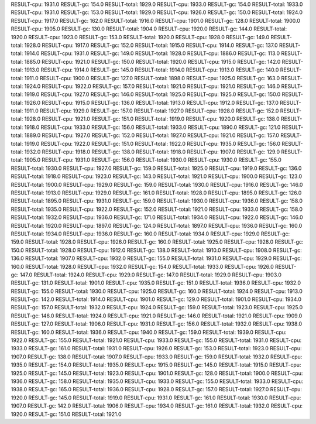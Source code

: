 RESULT-cpu: 1931.0
RESULT-gc: 154.0
RESULT-total: 1929.0
RESULT-cpu: 1933.0
RESULT-gc: 154.0
RESULT-total: 1933.0
RESULT-cpu: 1931.0
RESULT-gc: 153.0
RESULT-total: 1929.0
RESULT-cpu: 1926.0
RESULT-gc: 150.0
RESULT-total: 1924.0
RESULT-cpu: 1917.0
RESULT-gc: 162.0
RESULT-total: 1916.0
RESULT-cpu: 1901.0
RESULT-gc: 128.0
RESULT-total: 1900.0
RESULT-cpu: 1905.0
RESULT-gc: 130.0
RESULT-total: 1904.0
RESULT-cpu: 1920.0
RESULT-gc: 144.0
RESULT-total: 1920.0
RESULT-cpu: 1923.0
RESULT-gc: 153.0
RESULT-total: 1920.0
RESULT-cpu: 1928.0
RESULT-gc: 149.0
RESULT-total: 1928.0
RESULT-cpu: 1917.0
RESULT-gc: 152.0
RESULT-total: 1915.0
RESULT-cpu: 1914.0
RESULT-gc: 137.0
RESULT-total: 1914.0
RESULT-cpu: 1931.0
RESULT-gc: 149.0
RESULT-total: 1928.0
RESULT-cpu: 1886.0
RESULT-gc: 113.0
RESULT-total: 1885.0
RESULT-cpu: 1921.0
RESULT-gc: 150.0
RESULT-total: 1920.0
RESULT-cpu: 1915.0
RESULT-gc: 142.0
RESULT-total: 1913.0
RESULT-cpu: 1914.0
RESULT-gc: 145.0
RESULT-total: 1914.0
RESULT-cpu: 1913.0
RESULT-gc: 140.0
RESULT-total: 1911.0
RESULT-cpu: 1900.0
RESULT-gc: 127.0
RESULT-total: 1898.0
RESULT-cpu: 1925.0
RESULT-gc: 163.0
RESULT-total: 1924.0
RESULT-cpu: 1922.0
RESULT-gc: 157.0
RESULT-total: 1921.0
RESULT-cpu: 1921.0
RESULT-gc: 146.0
RESULT-total: 1919.0
RESULT-cpu: 1927.0
RESULT-gc: 146.0
RESULT-total: 1925.0
RESULT-cpu: 1925.0
RESULT-gc: 150.0
RESULT-total: 1926.0
RESULT-cpu: 1915.0
RESULT-gc: 136.0
RESULT-total: 1913.0
RESULT-cpu: 1912.0
RESULT-gc: 137.0
RESULT-total: 1911.0
RESULT-cpu: 1929.0
RESULT-gc: 157.0
RESULT-total: 1927.0
RESULT-cpu: 1928.0
RESULT-gc: 152.0
RESULT-total: 1928.0
RESULT-cpu: 1921.0
RESULT-gc: 151.0
RESULT-total: 1919.0
RESULT-cpu: 1920.0
RESULT-gc: 138.0
RESULT-total: 1918.0
RESULT-cpu: 1933.0
RESULT-gc: 156.0
RESULT-total: 1933.0
RESULT-cpu: 1890.0
RESULT-gc: 121.0
RESULT-total: 1889.0
RESULT-cpu: 1927.0
RESULT-gc: 152.0
RESULT-total: 1927.0
RESULT-cpu: 1921.0
RESULT-gc: 157.0
RESULT-total: 1919.0
RESULT-cpu: 1922.0
RESULT-gc: 151.0
RESULT-total: 1922.0
RESULT-cpu: 1935.0
RESULT-gc: 156.0
RESULT-total: 1932.0
RESULT-cpu: 1918.0
RESULT-gc: 138.0
RESULT-total: 1918.0
RESULT-cpu: 1907.0
RESULT-gc: 129.0
RESULT-total: 1905.0
RESULT-cpu: 1931.0
RESULT-gc: 156.0
RESULT-total: 1930.0
RESULT-cpu: 1930.0
RESULT-gc: 155.0
RESULT-total: 1930.0
RESULT-cpu: 1927.0
RESULT-gc: 159.0
RESULT-total: 1925.0
RESULT-cpu: 1919.0
RESULT-gc: 136.0
RESULT-total: 1918.0
RESULT-cpu: 1923.0
RESULT-gc: 143.0
RESULT-total: 1921.0
RESULT-cpu: 1900.0
RESULT-gc: 123.0
RESULT-total: 1900.0
RESULT-cpu: 1929.0
RESULT-gc: 159.0
RESULT-total: 1930.0
RESULT-cpu: 1916.0
RESULT-gc: 146.0
RESULT-total: 1913.0
RESULT-cpu: 1929.0
RESULT-gc: 161.0
RESULT-total: 1928.0
RESULT-cpu: 1895.0
RESULT-gc: 126.0
RESULT-total: 1895.0
RESULT-cpu: 1931.0
RESULT-gc: 159.0
RESULT-total: 1930.0
RESULT-cpu: 1936.0
RESULT-gc: 158.0
RESULT-total: 1935.0
RESULT-cpu: 1922.0
RESULT-gc: 152.0
RESULT-total: 1921.0
RESULT-cpu: 1933.0
RESULT-gc: 158.0
RESULT-total: 1932.0
RESULT-cpu: 1936.0
RESULT-gc: 171.0
RESULT-total: 1934.0
RESULT-cpu: 1922.0
RESULT-gc: 146.0
RESULT-total: 1920.0
RESULT-cpu: 1897.0
RESULT-gc: 124.0
RESULT-total: 1897.0
RESULT-cpu: 1936.0
RESULT-gc: 160.0
RESULT-total: 1934.0
RESULT-cpu: 1936.0
RESULT-gc: 160.0
RESULT-total: 1934.0
RESULT-cpu: 1929.0
RESULT-gc: 159.0
RESULT-total: 1928.0
RESULT-cpu: 1926.0
RESULT-gc: 160.0
RESULT-total: 1925.0
RESULT-cpu: 1928.0
RESULT-gc: 150.0
RESULT-total: 1928.0
RESULT-cpu: 1912.0
RESULT-gc: 138.0
RESULT-total: 1910.0
RESULT-cpu: 1908.0
RESULT-gc: 136.0
RESULT-total: 1907.0
RESULT-cpu: 1932.0
RESULT-gc: 155.0
RESULT-total: 1931.0
RESULT-cpu: 1929.0
RESULT-gc: 160.0
RESULT-total: 1928.0
RESULT-cpu: 1932.0
RESULT-gc: 154.0
RESULT-total: 1933.0
RESULT-cpu: 1926.0
RESULT-gc: 147.0
RESULT-total: 1924.0
RESULT-cpu: 1929.0
RESULT-gc: 147.0
RESULT-total: 1929.0
RESULT-cpu: 1903.0
RESULT-gc: 131.0
RESULT-total: 1901.0
RESULT-cpu: 1935.0
RESULT-gc: 151.0
RESULT-total: 1936.0
RESULT-cpu: 1932.0
RESULT-gc: 155.0
RESULT-total: 1930.0
RESULT-cpu: 1925.0
RESULT-gc: 160.0
RESULT-total: 1924.0
RESULT-cpu: 1913.0
RESULT-gc: 142.0
RESULT-total: 1914.0
RESULT-cpu: 1901.0
RESULT-gc: 129.0
RESULT-total: 1901.0
RESULT-cpu: 1934.0
RESULT-gc: 157.0
RESULT-total: 1932.0
RESULT-cpu: 1924.0
RESULT-gc: 159.0
RESULT-total: 1923.0
RESULT-cpu: 1925.0
RESULT-gc: 146.0
RESULT-total: 1924.0
RESULT-cpu: 1921.0
RESULT-gc: 146.0
RESULT-total: 1921.0
RESULT-cpu: 1909.0
RESULT-gc: 127.0
RESULT-total: 1906.0
RESULT-cpu: 1931.0
RESULT-gc: 156.0
RESULT-total: 1932.0
RESULT-cpu: 1938.0
RESULT-gc: 160.0
RESULT-total: 1936.0
RESULT-cpu: 1940.0
RESULT-gc: 159.0
RESULT-total: 1939.0
RESULT-cpu: 1922.0
RESULT-gc: 155.0
RESULT-total: 1921.0
RESULT-cpu: 1933.0
RESULT-gc: 155.0
RESULT-total: 1931.0
RESULT-cpu: 1933.0
RESULT-gc: 161.0
RESULT-total: 1931.0
RESULT-cpu: 1926.0
RESULT-gc: 153.0
RESULT-total: 1923.0
RESULT-cpu: 1907.0
RESULT-gc: 138.0
RESULT-total: 1907.0
RESULT-cpu: 1933.0
RESULT-gc: 159.0
RESULT-total: 1932.0
RESULT-cpu: 1935.0
RESULT-gc: 154.0
RESULT-total: 1935.0
RESULT-cpu: 1915.0
RESULT-gc: 145.0
RESULT-total: 1915.0
RESULT-cpu: 1925.0
RESULT-gc: 145.0
RESULT-total: 1923.0
RESULT-cpu: 1901.0
RESULT-gc: 128.0
RESULT-total: 1900.0
RESULT-cpu: 1936.0
RESULT-gc: 158.0
RESULT-total: 1935.0
RESULT-cpu: 1933.0
RESULT-gc: 155.0
RESULT-total: 1933.0
RESULT-cpu: 1938.0
RESULT-gc: 165.0
RESULT-total: 1936.0
RESULT-cpu: 1928.0
RESULT-gc: 157.0
RESULT-total: 1927.0
RESULT-cpu: 1920.0
RESULT-gc: 145.0
RESULT-total: 1919.0
RESULT-cpu: 1931.0
RESULT-gc: 161.0
RESULT-total: 1930.0
RESULT-cpu: 1907.0
RESULT-gc: 142.0
RESULT-total: 1906.0
RESULT-cpu: 1934.0
RESULT-gc: 161.0
RESULT-total: 1932.0
RESULT-cpu: 1920.0
RESULT-gc: 151.0
RESULT-total: 1921.0
